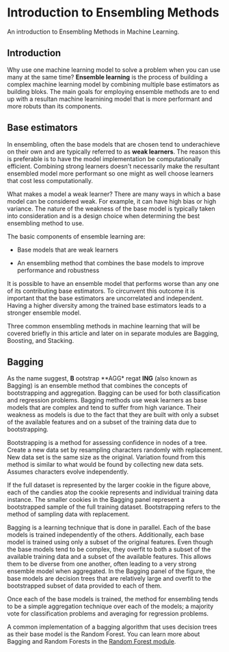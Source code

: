 
* Introduction to Ensembling Methods
An introduction to Ensembling Methods in Machine Learning.

** Introduction
Why use one machine learning model to solve a problem when you can use many at the same time? *Ensemble learning* is the process of building a complex machine learning model by combining multiple base estimators as building bloks. The main goals for employing ensemble methods are to end up with a resultan machine learnining model that is more performant and more robuts than its components.

** Base estimators
In ensembling, often the base models that are chosen tend to underachieve on their own and are typically referred to as *weak learners*. The reason this is preferable is to have the model implementation be computationally efficient. Combining strong learners doesn't necessarily make the resultant ensembled model more performant so one might as well choose learners that cost less computationally.

What makes a model a weak learner? There are many ways in which a base model can be considered weak. For example, it can have high bias or high variance. The nature of the weakness of the base model is typically taken into consideration and is a design choice when determining the best ensembling method to use.

The basic components of ensemble learning are:

    - Base models that are weak learners

    - An ensembling method that combines the base models to improve performance and robustness

It is possible to have an ensemble model that performs worse than any one of its contributing base estimators. To circunvent this outcome it is important that the base estimators are uncorrelated and independent. Having a higher diversity among the trained base estimators leads to a stronger ensemble model.

Three common ensembling methods in machine learning that will be covered briefly in this article and later on in separate modules are Bagging, Boosting, and Stacking.

[[./Bagging_Boosting.png]]

** Bagging
As the name suggest, *B* ootstrap **AGG* regat *ING* (also known as Bagging) is an ensemble method that combines the concepts of bootstrapping and aggregation. Bagging can be used for both classification and regression problems. Bagging methods use weak learners as base models that are complex and tend to suffer from high variance. Their weakness as models is due to the fact that they are built with only a subset of the available features and on a subset of the training data due to bootstrapping.

Bootstrapping is a method for assessing confidence in nodes of a tree. Create a new data set by resampling characters randomly with replacement. New data set is the same size as the original. Variation found from this method is similar to what would be found by collecting new data sets. Assumes characters evolve independently.

[[./bootstrap.png]]

If the full dataset is represented by the larger cookie in the figure above, each of the candies atop the cookie represents and individual training data instance. The smaller cookies in the Bagging panel represent a bootstrapped sample of the full training dataset. Bootstrapping refers to the method of sampling data with replacement.

Bagging is a learning technique that is done in parallel. Each of the base models is trained independently of the others. Additionally, each base model is trained using only a subset of the original features. Even though the base models tend to be complex, they  overfit to both a subset of the available training data and a subset of the available features. This allows them to be diverse from one another, often leading to a very strong ensemble model when aggregated. In the Bagging panel of the figure, the base models are decision trees that are relatively large and overfit to the bootstrapped subset of data provided to each of them.

Once each of the base models is trained, the method for ensembling tends to be a simple aggregation technique over each of the models; a majority vote for classification problems and averaging for regression problems.

A common implementation of a bagging algorithm that uses decision trees as their base model is the Random Forest. You can learn more about Bagging and Random Forests in the [[https://www.codecademy.com/content-items/8673d2edb2f34e03a2a976adf30d0805/exercises/basics-of-a-random-forest][Random Forest module]].
